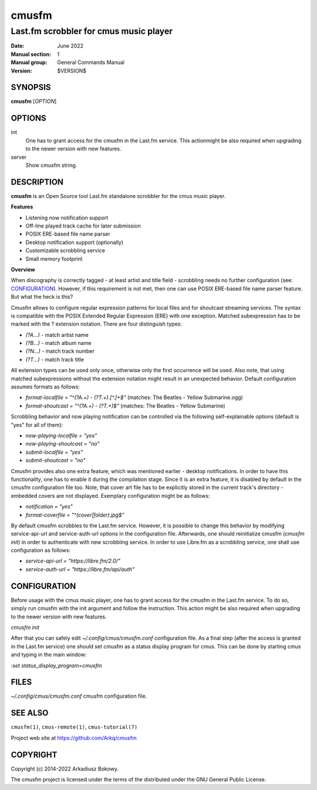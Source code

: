 ======
cmusfm
======

---------------------------------------
Last.fm scrobbler for cmus music player
---------------------------------------

:Date: June 2022
:Manual section: 1
:Manual group: General Commands Manual
:Version: $VERSION$

SYNOPSIS
========

**cmusfm** [*OPTION*]

OPTIONS
=======

int
    One has to grant access for the cmusfm in the Last.fm service. This
    actionmight be also required when upgrading to the newer version with new
    features.

server
    Show cmusfm string.

DESCRIPTION
===========

**cmusfm** is an Open Source tool Last.fm standalone scrobbler for the cmus
music player.

**Features**

* Listening now notification support
* Off-line played track cache for later submission
* POSIX ERE-based file name parser
* Desktop notification support (optionally)
* Customizable scrobbling service
* Small memory footprint

**Overview**

When discography is correctly tagged - at least artist and title field -
scrobbling needs no further configuration (see: CONFIGURATION_). However, if this
requirement is not met, then one can use POSIX ERE-based file name parser feature.
But what the heck is this?

Cmusfm allows to configure regular expression patterns for local files and for
shoutcast streaming services. The syntax is compatible with the POSIX Extended
Regular Expression (ERE) with one exception. Matched subexpression has to be
marked with the ? extension notation. There are four distinguish types:

* `(?A...)` - match artist name
* `(?B...)` - match album name
* `(?N...)` - match track number
* `(?T...)` - match track title

All extension types can be used only once, otherwise only the first occurrence
will be used. Also note, that using matched subexpressions without the extension
notation might result in an unexpected behavior. Default configuration assumes
formats as follows:

* `format-localfile = "^(?A.+) - (?T.+)\.[^.]+$"` (matches: The Beatles - Yellow Submarine.ogg)
* `format-shoutcast = "^(?A.+) - (?T.+)$"` (matches: The Beatles - Yellow Submarine)

Scrobbling behavior and now playing notification can be controlled via the
following self-explainable options (default is "yes" for all of them):

* `now-playing-localfile = "yes"`
* `now-playing-shoutcast = "no"`
* `submit-localfile = "yes"`
* `submit-shoutcast = "no"`

Cmusfm provides also one extra feature, which was mentioned earlier - desktop
notifications. In order to have this functionality, one has to enable it during
the compilation stage. Since it is an extra feature, it is disabled by default
in the cmusfm configuration file too. Note, that cover art file has to be
explicitly stored in the current track's directory - embedded covers are not
displayed. Exemplary configuration might be as follows:

* `notification = "yes"`
* `format-coverfile = "^(cover|folder)\.jpg$"`

By default cmusfm scrobbles to the Last.fm service. However, it is possible to
change this behavior by modifying service-api-url and service-auth-url options
in the configuration file. Afterwards, one should reinitialize cmusfm
(`cmusfm init`) in order to authenticate with new scrobbling service. In order
to use Libre.fm as a scrobbling service, one shall use configuration as follows:

* `service-api-url = "https://libre.fm/2.0/"`
* `service-auth-url = "https://libre.fm/api/auth"`


CONFIGURATION
=============
Before usage with the cmus music player, one has to grant access for the cmusfm
in the Last.fm service. To do so, simply run cmusfm with the init argument and
follow the instruction. This action might be also required when upgrading to the
newer version with new features.

`cmusfm init`

After that you can safely edit `~/.config/cmus/cmusfm.conf` configuration file.
As a final step (after the access is granted in the Last.fm service) one should
set cmusfm as a status display program for cmus. This can be done by starting
cmus and typing in the main window:

`:set status_display_program=cmusfm`

FILES
=====
`~/.config/cmus/cmusfm.conf` cmusfm configuration file.


SEE ALSO
========

``cmusfm(1)``, ``cmus-remote(1)``, ``cmus-tutorial(7)``

Project web site at https://github.com/Arkq/cmusfm

COPYRIGHT
=========

Copyright (c) 2014-2022 Arkadiusz Bokowy.

The cmusfm project is licensed under the terms of the distributed under the
GNU General Public License.
